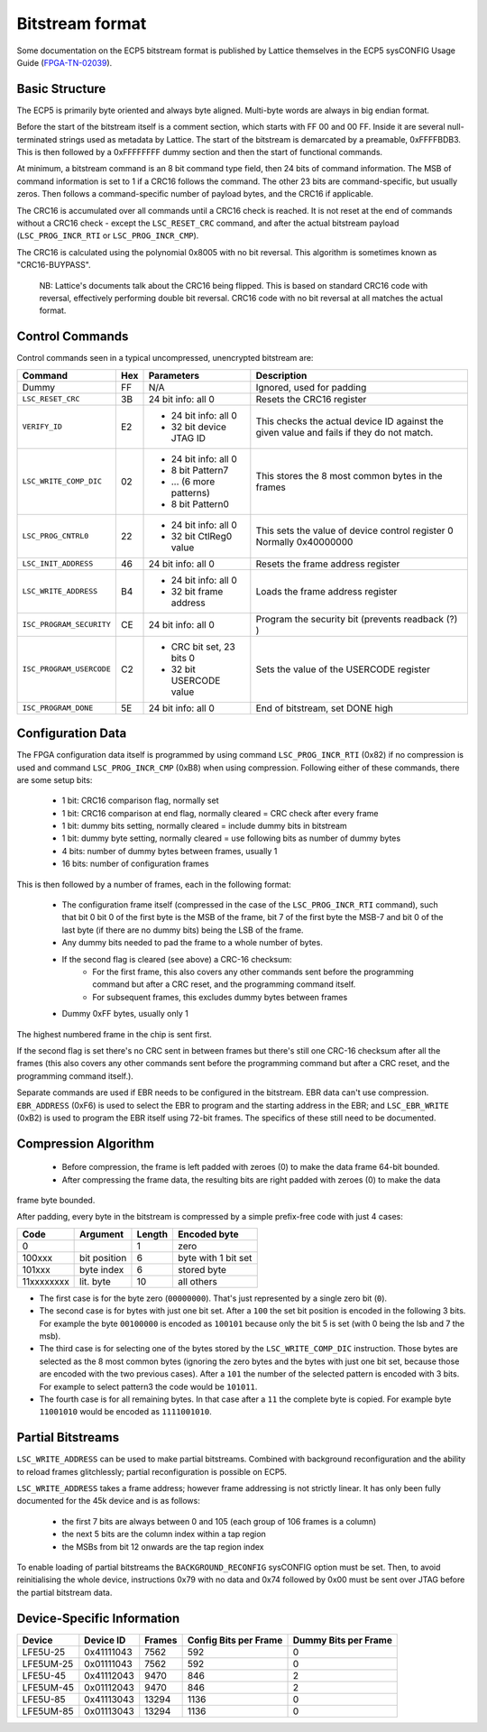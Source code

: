 Bitstream format
================

Some documentation on the ECP5 bitstream format is published by Lattice themselves
in the ECP5 sysCONFIG Usage Guide (FPGA-TN-02039_).

.. _FPGA-TN-02039: https://www.latticesemi.com/-/media/LatticeSemi/Documents/ApplicationNotes/EH/FPGA-TN-02039-1-7-ECP5-and-ECP5-5G-sysCONFIG.pdf

Basic Structure
----------------

The ECP5 is primarily byte oriented and always byte aligned. Multi-byte words are always in big endian format.

Before the start of the bitstream itself is a comment section, which starts with FF 00 and 00 FF.
Inside it are several null-terminated strings used as metadata by Lattice. The start of the bitstream
is demarcated by a preamable, 0xFFFFBDB3. This is then followed by a 0xFFFFFFFF dummy section and then the
start of functional commands.

At minimum, a bitstream command is an 8 bit command type field, then 24 bits of command information.
The MSB of command information is set to 1 if a CRC16 follows the command. The other 23 bits are command-specific,
but usually zeros. Then follows a command-specific number of payload bytes, and the CRC16 if applicable.

The CRC16 is accumulated over all commands until a CRC16 check is reached. It is not reset at the end of commands
without a CRC16 check - except the ``LSC_RESET_CRC`` command, and after the actual bitstream payload
(``LSC_PROG_INCR_RTI`` or ``LSC_PROG_INCR_CMP``).

The CRC16 is calculated using the polynomial 0x8005 with no bit reversal. This algorithm is sometimes known as
"CRC16-BUYPASS".

    NB: Lattice's documents talk about the CRC16 being flipped. This is based on standard
    CRC16 code with reversal, effectively performing double bit reversal. CRC16 code with no
    bit reversal at all matches the actual format.

Control Commands
------------------
Control commands seen in a typical uncompressed, unencrypted bitstream are:

+-------------------------------+-----+--------------------------+---------------------------------------------------+
| Command                       | Hex | Parameters               | Description                                       |
+==========================+====+=====+==========================+===================================================+
| Dummy                         | FF  | N/A                      | Ignored, used for padding                         |
+-------------------------------+-----+--------------------------+---------------------------------------------------+
| ``LSC_RESET_CRC``             | 3B  | 24 bit info: all 0       | Resets the CRC16 register                         |
+-------------------------------+-----+--------------------------+---------------------------------------------------+
| ``VERIFY_ID``                 | E2  | - 24 bit info: all 0     | This checks the actual device ID against the given|
|                               |     | - 32 bit device JTAG ID  | value and fails if they do not match.             |
+-------------------------------+-----+--------------------------+---------------------------------------------------+
| ``LSC_WRITE_COMP_DIC``        | 02  | - 24 bit info: all 0     | This stores the 8 most common bytes in the frames |
|                               |     | - 8 bit Pattern7         |                                                   |
|                               |     | - ... (6 more patterns)  |                                                   |
|                               |     | - 8 bit Pattern0         |                                                   |
+-------------------------------+-----+--------------------------+---------------------------------------------------+
| ``LSC_PROG_CNTRL0``           | 22  | - 24 bit info: all 0     | This sets the value of device control register 0  |
|                               |     | - 32 bit CtlReg0 value   | Normally 0x40000000                               |
+-------------------------------+-----+--------------------------+---------------------------------------------------+
| ``LSC_INIT_ADDRESS``          | 46  | 24 bit info: all 0       | Resets the frame address register                 |
+-------------------------------+-----+--------------------------+---------------------------------------------------+
| ``LSC_WRITE_ADDRESS``         | B4  | - 24 bit info: all 0     | Loads the frame address register                  |
|                               |     | - 32 bit frame address   |                                                   |
+-------------------------------+-----+--------------------------+---------------------------------------------------+
| ``ISC_PROGRAM_SECURITY``      | CE  | 24 bit info: all 0       | Program the security bit (prevents readback (?) ) |
+-------------------------------+-----+--------------------------+---------------------------------------------------+
| ``ISC_PROGRAM_USERCODE``      | C2  | - CRC bit set, 23 bits 0 | Sets the value of the USERCODE register           |
|                               |     | - 32 bit USERCODE value  |                                                   |
+-------------------------------+-----+--------------------------+---------------------------------------------------+
| ``ISC_PROGRAM_DONE``          | 5E  | 24 bit info: all 0       | End of bitstream, set DONE high                   |
+-------------------------------+-----+--------------------------+---------------------------------------------------+

Configuration Data
-------------------
The FPGA configuration data itself is programmed by using command ``LSC_PROG_INCR_RTI`` (0x82) if no compression is
used and command ``LSC_PROG_INCR_CMP`` (0xB8) when using compression. Following either of these commands,
there are some setup bits:

 - 1 bit: CRC16 comparison flag, normally set
 - 1 bit: CRC16 comparison at end flag, normally cleared = CRC check after every frame
 - 1 bit: dummy bits setting, normally cleared = include dummy bits in bitstream
 - 1 bit: dummy byte setting, normally cleared = use following bits as number of dummy bytes
 - 4 bits: number of dummy bytes between frames, usually 1
 - 16 bits: number of configuration frames

This is then followed by a number of frames, each in the following format:

 - The configuration frame itself (compressed in the case of the  ``LSC_PROG_INCR_RTI`` command),
   such that bit 0 bit 0 of the first byte is the MSB of the frame, bit 7 of the first byte the 
   MSB-7 and bit 0 of the last byte (if there are no dummy bits) being the LSB of the frame.
 - Any dummy bits needed to pad the frame to a whole number of bytes.
 - If the second flag is cleared (see above) a CRC-16 checksum:
    - For the first frame, this also covers any other commands sent before the programming command
      but after a CRC reset, and the programming command itself.
    - For subsequent frames, this excludes dummy bytes between frames
 - Dummy 0xFF bytes, usually only 1

The highest numbered frame in the chip is sent first.

If the second flag is set there's no CRC sent in between frames but there's still one CRC-16 checksum
after all the frames (this also covers any other commands sent before the programming command but after a CRC reset, 
and the programming command itself.).

Separate commands are used if EBR needs to be configured in the bitstream. EBR data can't use compression.
``EBR_ADDRESS`` (0xF6) is used to select the EBR to program and the starting address in the EBR;
and ``LSC_EBR_WRITE`` (0xB2) is used to program the EBR itself using 72-bit frames. The specifics of these
still need to be documented.

Compression Algorithm
------------------------------

 - Before compression, the frame is left padded with zeroes (0) to make the data frame 64-bit bounded. 
 - After compressing the frame data, the resulting bits are right padded with zeroes (0) to make the data
frame byte bounded.

After padding, every byte in the bitstream is compressed by a simple prefix-free code with just 4 cases:

+--------------+--------------+--------+---------------------+
| Code         | Argument     | Length | Encoded byte        |
+==============+==============+========+=====================+
| 0            |              | 1      | zero                |
+--------------+--------------+--------+---------------------+
| 100xxx       | bit position | 6      | byte with 1 bit set |
+--------------+--------------+--------+---------------------+
| 101xxx       | byte index   | 6      | stored byte         |
+--------------+--------------+--------+---------------------+
| 11xxxxxxxx   | lit. byte    | 10     | all others          |
+--------------+--------------+--------+---------------------+

- The first case is for the byte zero (``00000000``).  That's just represented by a single zero bit (``0``).
- The second case is for bytes with just one bit set.  After a ``100`` the set bit position is encoded
  in the following 3 bits.  For example the byte ``00100000`` is encoded as ``100101`` because only the
  bit 5 is set (with 0 being the lsb and 7 the msb).
- The third case is for selecting one of the bytes stored by the ``LSC_WRITE_COMP_DIC`` instruction.  Those
  bytes are selected as the 8 most common bytes (ignoring the zero bytes and the bytes with just one bit set,
  because those are encoded with the two previous cases).  After a ``101`` the number of the selected pattern
  is encoded with 3 bits.  For example to select pattern3 the code would be ``101011``.
- The fourth case is for all remaining bytes.  In that case after a ``11`` the complete byte is copied.  For example
  byte ``11001010`` would be encoded as ``1111001010``.

Partial Bitstreams
------------------------------

``LSC_WRITE_ADDRESS`` can be used to make partial bitstreams. Combined with background reconfiguration and
the ability to reload frames glitchlessly; partial reconfiguration is possible on ECP5.

``LSC_WRITE_ADDRESS`` takes a frame address; however frame addressing is not strictly linear. It has only
been fully documented for the 45k device and is as follows:
 - the first 7 bits are always between 0 and 105 (each group of 106 frames is a column)
 - the next 5 bits are the column index within a tap region
 - the MSBs from bit 12 onwards are the tap region index

To enable loading of partial bitstreams the ``BACKGROUND_RECONFIG`` sysCONFIG option must be set. Then, to
avoid reinitialising the whole device, instructions 0x79 with no data and 0x74 followed by 0x00 must be
sent over JTAG before the partial bitstream data. 

Device-Specific Information
------------------------------

+-----------+-------------+--------+-----------------------+----------------------+
| Device    | Device ID   | Frames | Config Bits per Frame | Dummy Bits per Frame |
+===========+=============+========+=======================+======================+
| LFE5U-25  | 0x41111043  | 7562   | 592                   | 0                    |
+-----------+-------------+--------+-----------------------+----------------------+
| LFE5UM-25 |  0x01111043 | 7562   | 592                   | 0                    |
+-----------+-------------+--------+-----------------------+----------------------+
| LFE5U-45  | 0x41112043  | 9470   | 846                   | 2                    |
+-----------+-------------+--------+-----------------------+----------------------+
| LFE5UM-45 | 0x01112043  | 9470   | 846                   | 2                    |
+-----------+-------------+--------+-----------------------+----------------------+
| LFE5U-85  | 0x41113043  | 13294  | 1136                  | 0                    |
+-----------+-------------+--------+-----------------------+----------------------+
| LFE5UM-85 | 0x01113043  | 13294  | 1136                  | 0                    |
+-----------+-------------+--------+-----------------------+----------------------+
